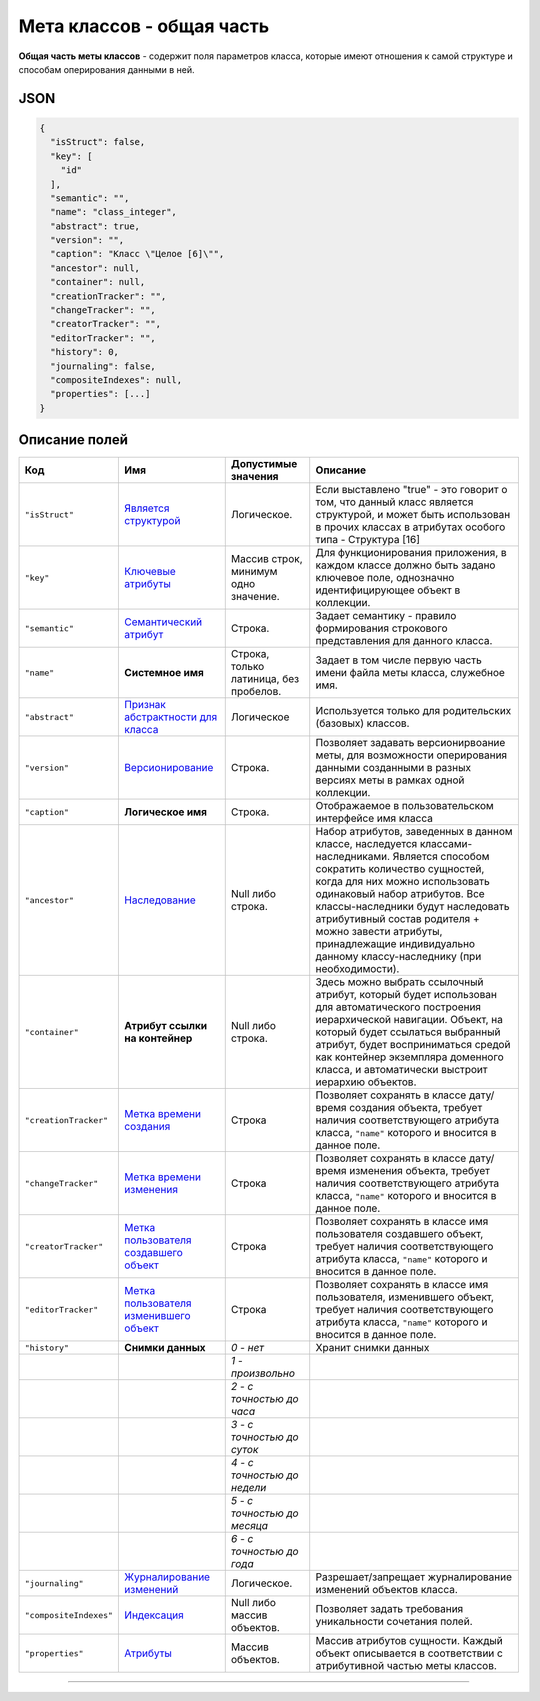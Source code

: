 Мета классов - общая часть
==========================

**Общая часть меты классов** - содержит поля параметров класса, которые имеют отношения к самой структуре и способам оперирования данными в ней.

JSON
----

.. code-block::

   {
     "isStruct": false,
     "key": [
       "id"
     ],
     "semantic": "",
     "name": "class_integer",
     "abstract": true,
     "version": "",
     "caption": "Класс \"Целое [6]\"",
     "ancestor": null,
     "container": null,
     "creationTracker": "",
     "changeTracker": "",
     "creatorTracker": "",
     "editorTracker": "",
     "history": 0,
     "journaling": false,  
     "compositeIndexes": null,
     "properties": [...]
   }

Описание полей
--------------

.. list-table::
   :header-rows: 1

   * - Код     
     - Имя
     - Допустимые значения
     - Описание
   * - ``"isStruct"``     
     - `Является структурой <meta_class_main/type_isstruct16.rst>`_
     - Логическое.
     - Если выставлено "true" - это говорит о том, что данный класс является структурой, и может быть использован в прочих классах в атрибутах особого типа - Структура [16]
   * - ``"key"``           
     - `Ключевые атрибуты <meta_class_main/key.rst>`_
     - Массив строк, минимум одно значение.
     - Для функционирования приложения, в каждом классе должно быть задано ключевое поле, однозначно идентифицирующее объект в коллекции.
   * - ``"semantic"``   
     - `Семантический атрибут <meta_class_main/semantic.rst>`_
     - Строка.
     - Задает семантику - правило формирования строкового представления для данного класса.
   * - ``"name"``     
     - **Системное имя**
     - Строка, только латиница, без пробелов.
     - Задает в том числе первую часть имени файла меты класса, служебное имя.
   * - ``"abstract"``    
     - `Признак абстрактности для класса <meta_class_main/abstract.rst>`_
     - Логическое
     - Используется только для родительских (базовых) классов.
   * - ``"version"``    
     - `Версионирование <meta_class_main/metaversion.rst>`_
     - Строка.
     - Позволяет задавать версионирвоание меты, для возможности оперирования данными созданными в разных версиях меты в рамках одной коллекции.
   * - ``"caption"``     
     - **Логическое имя**
     - Строка.
     - Отображаемое в пользовательском интерфейсе имя класса
   * - ``"ancestor"``    
     - `Наследование <meta_class_main/ancestor.rst>`_
     - Null либо строка.
     - Набор атрибутов, заведенных в данном классе, наследуется классами-наследниками. Является способом сократить количество сущностей, когда для них можно использовать одинаковый набор атрибутов. Все классы-наследники будут наследовать атрибутивный состав родителя + можно завести атрибуты, принадлежащие индивидуально данному классу-наследнику (при необходимости).
   * - ``"container"``    
     - **Атрибут ссылки на контейнер**
     - Null либо строка.
     - Здесь можно выбрать ссылочный атрибут, который будет использован для автоматического построения иерархической навигации. Объект, на который будет ссылаться выбранный атрибут, будет восприниматься средой как контейнер экземпляра доменного класса, и автоматически выстроит иерархию объектов.
   * - ``"creationTracker"`` 
     - `Метка времени создания <meta_class_main/time_user_tracker.rst>`_
     - Строка
     - Позволяет сохранять в классе дату/время создания объекта, требует наличия соответствующего атрибута класса, ``"name"`` которого и вносится в данное поле.
   * - ``"changeTracker"`` 
     - `Метка времени изменения <meta_class_main/time_user_tracker.rst>`_
     - Строка
     - Позволяет сохранять в классе дату/время изменения объекта, требует наличия соответствующего атрибута класса, ``"name"`` которого и вносится в данное поле.
   * - ``"creatorTracker"`` 
     - `Метка пользователя создавшего объект <meta_class_main/time_user_tracker.rst>`_
     - Строка
     - Позволяет сохранять в классе имя пользователя создавшего объект, требует наличия соответствующего атрибута класса, ``"name"`` которого и вносится в данное поле.
   * - ``"editorTracker"`` 
     - `Метка пользователя изменившего объект <meta_class_main/time_user_tracker.rst>`_
     - Строка
     - Позволяет сохранять в классе имя пользователя, изменившего объект, требует наличия соответствующего атрибута класса, ``"name"`` которого и вносится в данное поле.
   * - ``"history"``     
     - **Снимки данных**
     - *0 - нет*
     - Хранит снимки данных
   * - 
     - 
     - *1 - произвольно*
     - 
   * - 
     - 
     - *2 - с точностью до часа*
     - 
   * - 
     - 
     - *3 - с точностью до суток*
     - 
   * - 
     - 
     - *4 - с точностью до недели*
     - 
   * - 
     - 
     - *5 - с точностью до месяца*
     - 
   * - 
     - 
     - *6 - с точностью до года*
     - 
   * - ``"journaling"``  
     - `Журналирование изменений <meta_class_main/journaling.rst>`_
     - Логическое.
     - Разрешает/запрещает журналирование изменений объектов класса.
   * - ``"compositeIndexes"`` 
     - `Индексация <meta_class_main/composite_indexes.rst>`_
     - Null либо массив объектов.
     - Позволяет задать требования уникальности сочетания полей.
   * - ``"properties"``   
     - `Атрибуты <meta_class_attribute.rst>`_
     - Массив объектов.
     - Массив атрибутов сущности. Каждый объект описывается в соответствии с атрибутивной частью меты классов.                                                                      

----------
